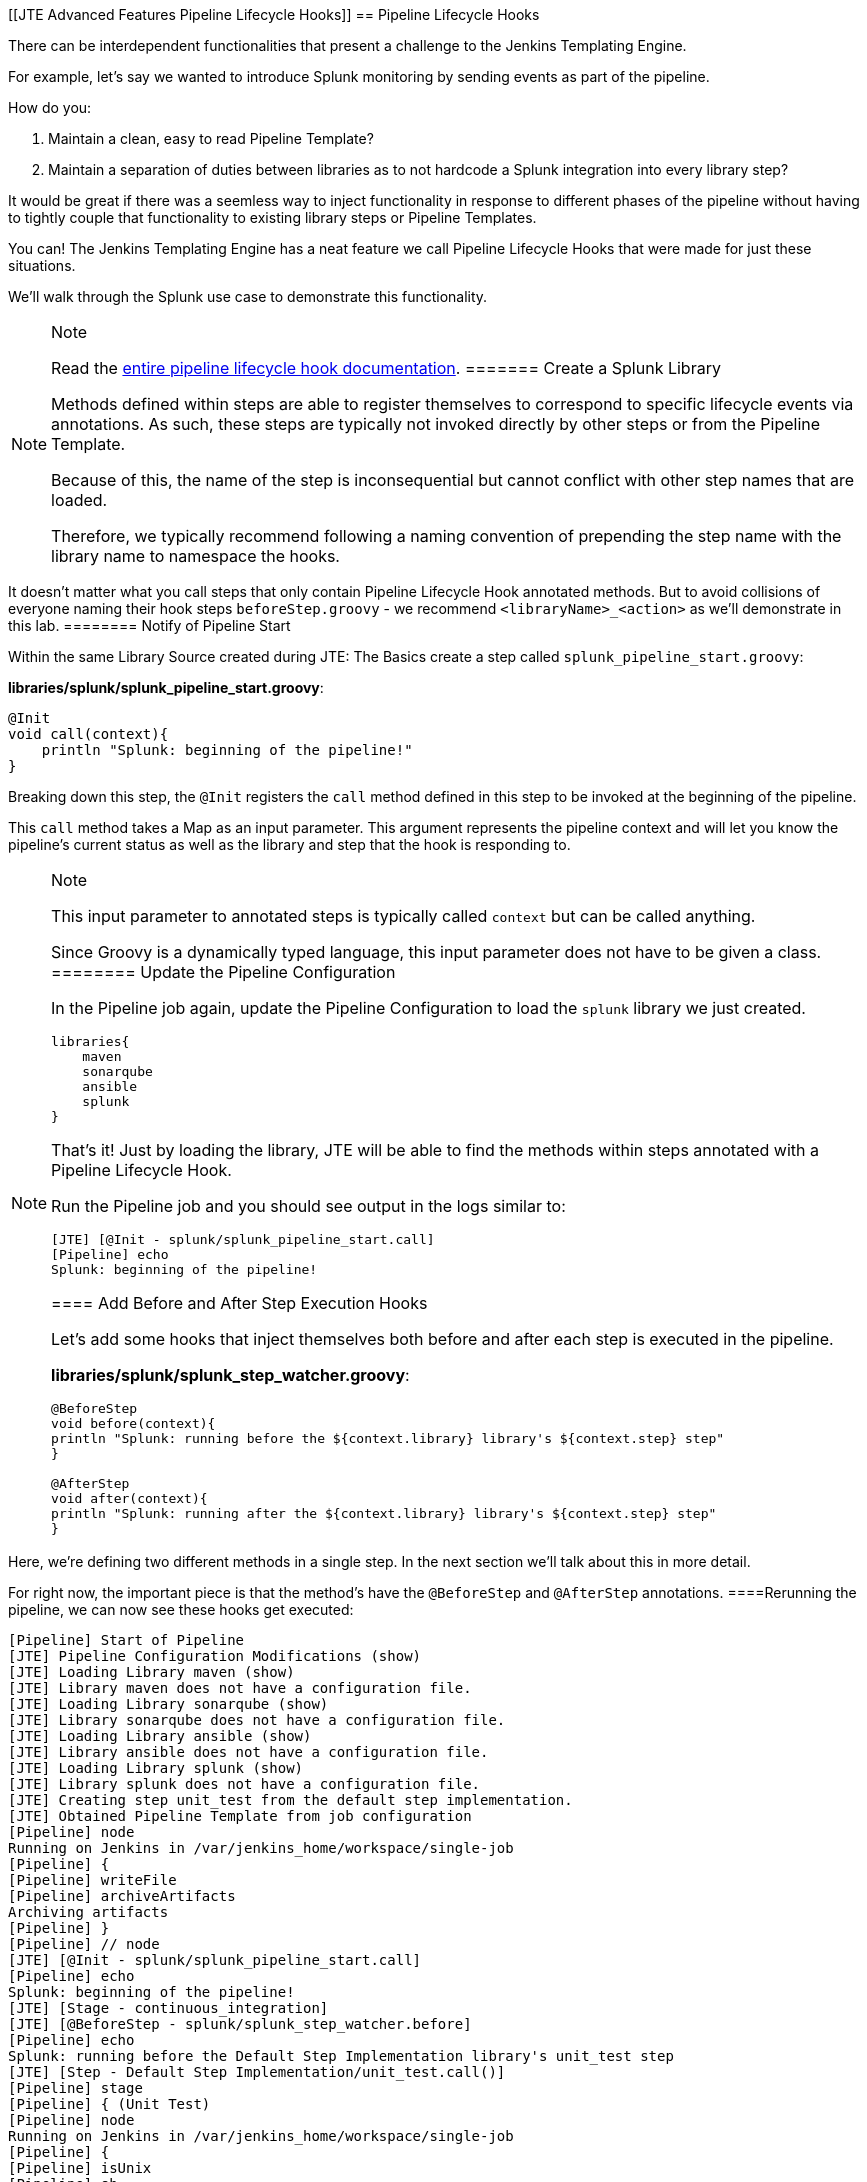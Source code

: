 [[JTE Advanced Features Pipeline Lifecycle Hooks]]
== Pipeline Lifecycle Hooks

There can be interdependent functionalities that present a challenge to
the Jenkins Templating Engine.

For example, let's say we wanted to introduce Splunk monitoring by
sending events as part of the pipeline.

How do you:

[arabic]
. Maintain a clean, easy to read Pipeline Template?
. Maintain a separation of duties between libraries as to not hardcode a
Splunk integration into every library step?

It would be great if there was a seemless way to inject functionality in
response to different phases of the pipeline without having to tightly
couple that functionality to existing library steps or Pipeline
Templates.

You can! The Jenkins Templating Engine has a neat feature we call
Pipeline Lifecycle Hooks that were made for just these situations.

We'll walk through the Splunk use case to demonstrate this
functionality.

[NOTE]
.Note
====
Read the
https://jenkinsci.github.io/templating-engine-plugin/pages/Library_Development/lifecycle_hooks.html[entire
pipeline lifecycle hook documentation].
======= Create a Splunk Library

Methods defined within steps are able to register themselves to
correspond to specific lifecycle events via annotations. As such, these
steps are typically not invoked directly by other steps or from the
Pipeline Template.

Because of this, the name of the step is inconsequential but cannot
conflict with other step names that are loaded.

Therefore, we typically recommend following a naming convention of
prepending the step name with the library name to namespace the hooks.

[IMPORTANT]
.Important
====
It doesn't matter what you call steps that only contain Pipeline
Lifecycle Hook annotated methods. But to avoid collisions of everyone
naming their hook steps `beforeStep.groovy` - we recommend
`<libraryName>_<action>` as we'll demonstrate in this lab.
======== Notify of Pipeline Start

Within the same Library Source created during JTE: The Basics create a
step called `splunk_pipeline_start.groovy`:

*libraries/splunk/splunk_pipeline_start.groovy*:

[source,groovy]
----
@Init 
void call(context){
    println "Splunk: beginning of the pipeline!" 
}
----

Breaking down this step, the `@Init` registers the `call` method defined
in this step to be invoked at the beginning of the pipeline.

This `call` method takes a Map as an input parameter. This argument
represents the pipeline context and will let you know the pipeline's
current status as well as the library and step that the hook is
responding to.

[NOTE]
.Note
====
This input parameter to annotated steps is typically called `context`
but can be called anything.

Since Groovy is a dynamically typed language, this input parameter does
not have to be given a class.
======== Update the Pipeline Configuration

In the Pipeline job again, update the Pipeline Configuration to load the
`splunk` library we just created.

[source,groovy]
----
libraries{
    maven
    sonarqube
    ansible
    splunk
}
----

That's it! Just by loading the library, JTE will be able to find the
methods within steps annotated with a Pipeline Lifecycle Hook.

Run the Pipeline job and you should see output in the logs similar to:

[source,text]
----
[JTE] [@Init - splunk/splunk_pipeline_start.call]
[Pipeline] echo
Splunk: beginning of the pipeline!
----

==== Add Before and After Step Execution Hooks

Let's add some hooks that inject themselves both before and after each
step is executed in the pipeline.

*libraries/splunk/splunk_step_watcher.groovy*:

[source,]
----
@BeforeStep
void before(context){
println "Splunk: running before the ${context.library} library's ${context.step} step" 
}

@AfterStep
void after(context){
println "Splunk: running after the ${context.library} library's ${context.step} step" 
}
----

[NOTE]
.Note
====
Here, we're defining two different methods in a single step. In the next
section we'll talk about this in more detail.

For right now, the important piece is that the method's have the
`@BeforeStep` and `@AfterStep` annotations.
====Rerunning the pipeline, we can now see these hooks get executed:

[source,text]
----
[Pipeline] Start of Pipeline
[JTE] Pipeline Configuration Modifications (show)
[JTE] Loading Library maven (show)
[JTE] Library maven does not have a configuration file.
[JTE] Loading Library sonarqube (show)
[JTE] Library sonarqube does not have a configuration file.
[JTE] Loading Library ansible (show)
[JTE] Library ansible does not have a configuration file.
[JTE] Loading Library splunk (show)
[JTE] Library splunk does not have a configuration file.
[JTE] Creating step unit_test from the default step implementation.
[JTE] Obtained Pipeline Template from job configuration
[Pipeline] node
Running on Jenkins in /var/jenkins_home/workspace/single-job
[Pipeline] {
[Pipeline] writeFile
[Pipeline] archiveArtifacts
Archiving artifacts
[Pipeline] }
[Pipeline] // node
[JTE] [@Init - splunk/splunk_pipeline_start.call]
[Pipeline] echo
Splunk: beginning of the pipeline!
[JTE] [Stage - continuous_integration]
[JTE] [@BeforeStep - splunk/splunk_step_watcher.before]
[Pipeline] echo
Splunk: running before the Default Step Implementation library's unit_test step
[JTE] [Step - Default Step Implementation/unit_test.call()]
[Pipeline] stage
[Pipeline] { (Unit Test)
[Pipeline] node
Running on Jenkins in /var/jenkins_home/workspace/single-job
[Pipeline] {
[Pipeline] isUnix
[Pipeline] sh
+ docker inspect -f . maven
.
[Pipeline] withDockerContainer
Jenkins seems to be running inside container cc7140d4fb91bef940e2fabe7225dcbcc9b44a3a5e17ee703b8fcbe42e53a17c
$ docker run -t -d -u 0:0 -w /var/jenkins_home/workspace/single-job --volumes-from cc7140d4fb91bef940e2fabe7225dcbcc9b44a3a5e17ee703b8fcbe42e53a17c -e ******** -e ******** -e ******** -e ******** -e ******** -e ******** -e ******** -e ******** -e ******** -e ******** -e ******** -e ******** -e ******** -e ******** -e ******** -e ******** -e ******** -e ******** -e ******** -e ******** -e ******** -e ******** -e ******** maven cat
$ docker top ead0198246fc908dfb815941ae07227b849ab092b49c9f9db59c46b24718b9d8 -eo pid,comm
[Pipeline] {
[Pipeline] unstash
[Pipeline] sh
+ mvn -v
Apache Maven 3.6.2 (40f52333136460af0dc0d7232c0dc0bcf0d9e117; 2019-08-27T15:06:16Z)
Maven home: /usr/share/maven
Java version: 11.0.5, vendor: Oracle Corporation, runtime: /usr/local/openjdk-11
Default locale: en, platform encoding: UTF-8
OS name: "linux", version: "4.9.125-linuxkit", arch: "amd64", family: "unix"
[Pipeline] }
$ docker stop --time=1 ead0198246fc908dfb815941ae07227b849ab092b49c9f9db59c46b24718b9d8
$ docker rm -f ead0198246fc908dfb815941ae07227b849ab092b49c9f9db59c46b24718b9d8
[Pipeline] // withDockerContainer
[Pipeline] }
[Pipeline] // node
[Pipeline] }
[Pipeline] // stage
[JTE] [@AfterStep - splunk/splunk_step_watcher.after]
[Pipeline] echo
Splunk: running after the Default Step Implementation library's unit_test step
[JTE] [@BeforeStep - splunk/splunk_step_watcher.before]
[Pipeline] echo
Splunk: running before the maven library's build step
[JTE] [Step - maven/build.call()]
[Pipeline] stage
[Pipeline] { (Maven: Build)
[Pipeline] echo
build from the maven library
[Pipeline] }
[Pipeline] // stage
[JTE] [@AfterStep - splunk/splunk_step_watcher.after]
[Pipeline] echo
Splunk: running after the maven library's build step
[JTE] [@BeforeStep - splunk/splunk_step_watcher.before]
[Pipeline] echo
Splunk: running before the sonarqube library's static_code_analysis step
[JTE] [Step - sonarqube/static_code_analysis.call()]
[Pipeline] stage
[Pipeline] { (SonarQube: Static Code Analysis)
[Pipeline] echo
static code analysis from the sonarqube library
[Pipeline] }
[Pipeline] // stage
[JTE] [@AfterStep - splunk/splunk_step_watcher.after]
[Pipeline] echo
Splunk: running after the sonarqube library's static_code_analysis step
[JTE] [@BeforeStep - splunk/splunk_step_watcher.before]
[Pipeline] echo
Splunk: running before the ansible library's deploy_to step
[JTE] [Step - ansible/deploy_to.call(ApplicationEnvironment)]
[Pipeline] stage
[Pipeline] { (Deploy To: dev)
[Pipeline] echo
performing a deployment through ansible..
[Pipeline] echo
deploying to 0.0.0.1
[Pipeline] echo
deploying to 0.0.0.2
[Pipeline] }
[Pipeline] // stage
[JTE] [@AfterStep - splunk/splunk_step_watcher.after]
[Pipeline] echo
Splunk: running after the ansible library's deploy_to step
[Pipeline] timeout
Timeout set to expire in 5 min 0 sec
[Pipeline] {
[Pipeline] input
Approve the deployment?
Proceed or Abort
Approved by admin
[Pipeline] }
[Pipeline] // timeout
[JTE] [@BeforeStep - splunk/splunk_step_watcher.before]
[Pipeline] echo
Splunk: running before the ansible library's deploy_to step
[JTE] [Step - ansible/deploy_to.call(ApplicationEnvironment)]
[Pipeline] stage
[Pipeline] { (Deploy To: Production)
[Pipeline] echo
performing a deployment through ansible..
[Pipeline] echo
deploying to 0.0.1.1
[Pipeline] echo
deploying to 0.0.1.2
[Pipeline] echo
deploying to 0.0.1.3
[Pipeline] echo
deploying to 0.0.1.4
[Pipeline] }
[Pipeline] // stage
[JTE] [@AfterStep - splunk/splunk_step_watcher.after]
[Pipeline] echo
Splunk: running after the ansible library's deploy_to step
[Pipeline] End of Pipeline
Finished: SUCCESS
----

==== Notify of End of Pipeline Execution

Let's try out one more hook to get executed when the pipeline has
finished:

*libraries/splunk/splunk_pipeline_end.groovy*:

[source,]
----
@CleanUp
void call(context){
    println "Splunk: end of the pipeline!" 
}
----

Run the pipeline again and you should see logs similar to:

[source,text]
----
[Pipeline] Start of Pipeline
[JTE] Pipeline Configuration Modifications (show)
[JTE] Loading Library maven (show)
[JTE] Library maven does not have a configuration file.
[JTE] Loading Library sonarqube (show)
[JTE] Library sonarqube does not have a configuration file.
[JTE] Loading Library ansible (show)
[JTE] Library ansible does not have a configuration file.
[JTE] Loading Library splunk (show)
[JTE] Library splunk does not have a configuration file.
[JTE] Creating step unit_test from the default step implementation.
[JTE] Obtained Pipeline Template from job configuration
[Pipeline] node
Running on Jenkins in /var/jenkins_home/workspace/single-job
[Pipeline] {
[Pipeline] writeFile
[Pipeline] archiveArtifacts
Archiving artifacts
[Pipeline] }
[Pipeline] // node
[JTE] [@Init - splunk/splunk_pipeline_start.call]
[Pipeline] echo
Sending Splunk event for beginning of the pipeline!
[JTE] [Stage - continuous_integration]
[JTE] [@BeforeStep - splunk/splunk_step_watcher.before]
[Pipeline] echo
Splunk: running before the Default Step Implementation library's unit_test step
[JTE] [Step - Default Step Implementation/unit_test.call()]
[Pipeline] stage
[Pipeline] { (Unit Test)
[Pipeline] node
Running on Jenkins in /var/jenkins_home/workspace/single-job
[Pipeline] {
[Pipeline] isUnix
[Pipeline] sh
+ docker inspect -f . maven
.
[Pipeline] withDockerContainer
Jenkins seems to be running inside container cc7140d4fb91bef940e2fabe7225dcbcc9b44a3a5e17ee703b8fcbe42e53a17c
$ docker run -t -d -u 0:0 -w /var/jenkins_home/workspace/single-job --volumes-from cc7140d4fb91bef940e2fabe7225dcbcc9b44a3a5e17ee703b8fcbe42e53a17c -e ******** -e ******** -e ******** -e ******** -e ******** -e ******** -e ******** -e ******** -e ******** -e ******** -e ******** -e ******** -e ******** -e ******** -e ******** -e ******** -e ******** -e ******** -e ******** -e ******** -e ******** -e ******** -e ******** maven cat
$ docker top 109ac04fcc911f8df3ca5281720f50886497045230b43ae2a6ca4e9b1b0b1271 -eo pid,comm
[Pipeline] {
[Pipeline] unstash
[Pipeline] sh
+ mvn -v
Apache Maven 3.6.2 (40f52333136460af0dc0d7232c0dc0bcf0d9e117; 2019-08-27T15:06:16Z)
Maven home: /usr/share/maven
Java version: 11.0.5, vendor: Oracle Corporation, runtime: /usr/local/openjdk-11
Default locale: en, platform encoding: UTF-8
OS name: "linux", version: "4.9.125-linuxkit", arch: "amd64", family: "unix"
[Pipeline] }
$ docker stop --time=1 109ac04fcc911f8df3ca5281720f50886497045230b43ae2a6ca4e9b1b0b1271
$ docker rm -f 109ac04fcc911f8df3ca5281720f50886497045230b43ae2a6ca4e9b1b0b1271
[Pipeline] // withDockerContainer
[Pipeline] }
[Pipeline] // node
[Pipeline] }
[Pipeline] // stage
[JTE] [@AfterStep - splunk/splunk_step_watcher.after]
[Pipeline] echo
Splunk: running after the Default Step Implementation library's unit_test step
[JTE] [@BeforeStep - splunk/splunk_step_watcher.before]
[Pipeline] echo
Splunk: running before the maven library's build step
[JTE] [Step - maven/build.call()]
[Pipeline] stage
[Pipeline] { (Maven: Build)
[Pipeline] echo
build from the maven library
[Pipeline] }
[Pipeline] // stage
[JTE] [@AfterStep - splunk/splunk_step_watcher.after]
[Pipeline] echo
Splunk: running after the maven library's build step
[JTE] [@BeforeStep - splunk/splunk_step_watcher.before]
[Pipeline] echo
Splunk: running before the sonarqube library's static_code_analysis step
[JTE] [Step - sonarqube/static_code_analysis.call()]
[Pipeline] stage
[Pipeline] { (SonarQube: Static Code Analysis)
[Pipeline] echo
static code analysis from the sonarqube library
[Pipeline] }
[Pipeline] // stage
[JTE] [@AfterStep - splunk/splunk_step_watcher.after]
[Pipeline] echo
Splunk: running after the sonarqube library's static_code_analysis step
[JTE] [@BeforeStep - splunk/splunk_step_watcher.before]
[Pipeline] echo
Splunk: running before the ansible library's deploy_to step
[JTE] [Step - ansible/deploy_to.call(ApplicationEnvironment)]
[Pipeline] stage
[Pipeline] { (Deploy To: dev)
[Pipeline] echo
performing a deployment through ansible..
[Pipeline] echo
deploying to 0.0.0.1
[Pipeline] echo
deploying to 0.0.0.2
[Pipeline] }
[Pipeline] // stage
[JTE] [@AfterStep - splunk/splunk_step_watcher.after]
[Pipeline] echo
Splunk: running after the ansible library's deploy_to step
[Pipeline] timeout
Timeout set to expire in 5 min 0 sec
[Pipeline] {
[Pipeline] input
Approve the deployment?
Proceed or Abort
Approved by admin
[Pipeline] }
[Pipeline] // timeout
[JTE] [@BeforeStep - splunk/splunk_step_watcher.before]
[Pipeline] echo
Splunk: running before the ansible library's deploy_to step
[JTE] [Step - ansible/deploy_to.call(ApplicationEnvironment)]
[Pipeline] stage
[Pipeline] { (Deploy To: Production)
[Pipeline] echo
performing a deployment through ansible..
[Pipeline] echo
deploying to 0.0.1.1
[Pipeline] echo
deploying to 0.0.1.2
[Pipeline] echo
deploying to 0.0.1.3
[Pipeline] echo
deploying to 0.0.1.4
[Pipeline] }
[Pipeline] // stage
[JTE] [@AfterStep - splunk/splunk_step_watcher.after]
[Pipeline] echo
Splunk: running after the ansible library's deploy_to step
[JTE] [@CleanUp - splunk/splunk_pipeline_end.call]
[Pipeline] echo
Splunk: end of the pipeline!
[Pipeline] End of Pipeline
----

=== Restricting Hook Execution

What if we only wanted to execute the `@AfterStep` hook to be executed
after the `static_code_analysis` step?

Pipeline Lifecycle Hook annotations accept a *Closure* parameter. This
Closure will be executed, and if the return of the Closure is non-false
the step will be executed.

[IMPORTANT]
.Important
====
Remember: Groovy has implicit return statements. The last statement made
becomes the return object by default.
====We call this functionality *Conditional Hook Execution*.

==== Update the `@AfterStep` Annotation

Let's see it in action.

Update the `@AfterStep` created in
*libraries/splunk/splunk_step_watcher.groovy* to:

[source,groovy]
----
@AfterStep({ context.step.equals("static_code_analysis") })
----

Rerun the pipeline and notice that now, the hook has been restricted to
only run after the desired step.

[IMPORTANT]
.Important
====
When the `Closure` parameter is invoked, it will have access to the
`context` variable that is passed to the step itself as well as the
library configuration that is stored via the `config` variable.
======== Taking It A Step Further

It would be even better if we could externalize the configuration of
exactly which steps the `@AfterStep` hook should be triggered.

To do this, update the `@AfterStep` annotation again to be:

[source,groovy]
----
@AfterStep({ context.step in config.afterSteps })
----

Now, we can conditionally execute the hook by checking if the name of
the step that was just executed is in an array called `afterSteps`
defined as part of the `splunk` library in the Pipeline Configuration!

Update the `splunk` portion of the Pipeline Configuration to:

[source,groovy]
----
libraries{
    maven
    sonarqube
    ansible
    splunk{
        afterSteps = [ "static_code_analysis", "unit_test"  ]
    }
}
----

Run the pipeline again and notice that the hook was only executed after
the steps defined in the Pipeline Configuration.

[NOTE]
.Note
====
Conditional Execution Closure Parameters can be passed to any Pipeline
Lifecycle Hook annotation. As long as the Closure returns a non-false
value, the hook will be invoked.
====*Remember to read through the*
https://jenkinsci.github.io/templating-engine-plugin/pages/Library_Development/lifecycle_hooks.html[Pipeline
Lifecycle Hook documentation] *to see all the annotations available*.
